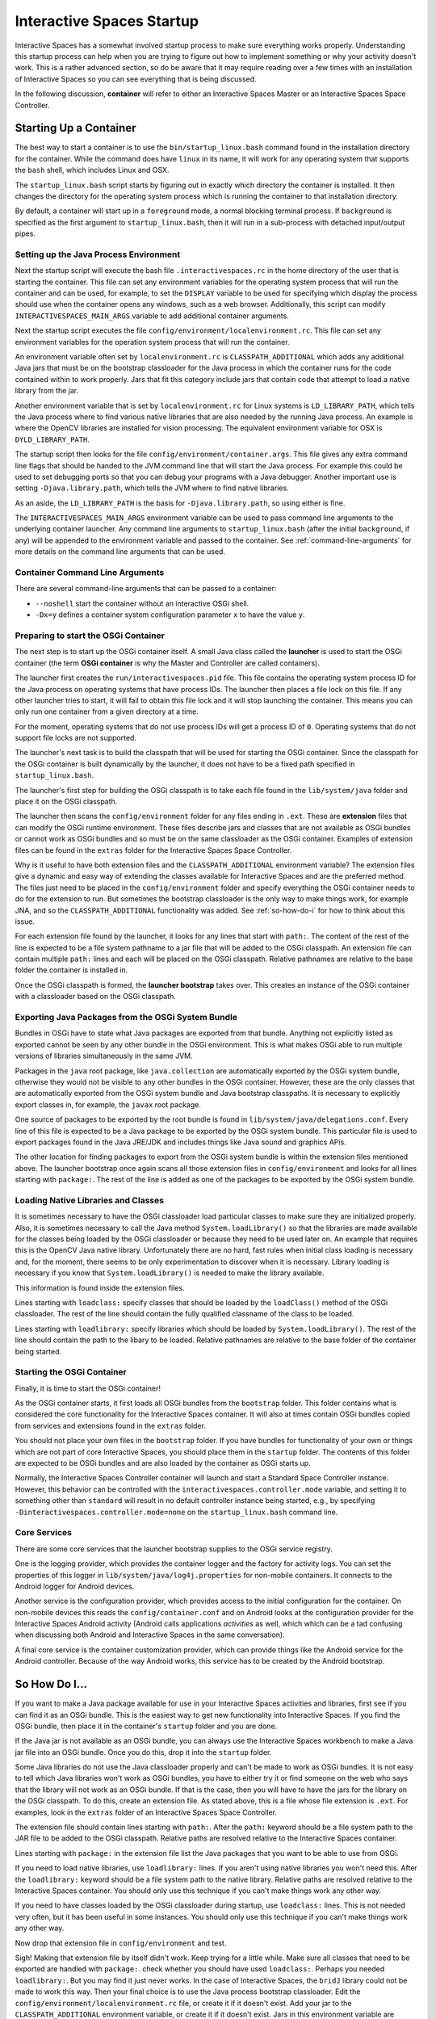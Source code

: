 Interactive Spaces Startup
**************************

Interactive Spaces has a somewhat involved startup process to make sure everything works properly.
Understanding this startup process can help when you are trying to figure out how to implement something
or why your activity doesn't work. This is a rather advanced section, so do be aware that it may require reading
over a few times with an installation of Interactive Spaces so you can see everything that is being discussed.

In the following discussion, **container** will refer to either an Interactive Spaces Master or an
Interactive Spaces Space Controller.

Starting Up a Container
=======================

The best way to start a container is to use the ``bin/startup_linux.bash`` command found in the installation
directory for the container. While the command does have ``linux`` in its name, it will work for any operating
system that supports the ``bash`` shell, which includes Linux and OSX.

The ``startup_linux.bash`` script starts by figuring out in exactly which directory the container is installed.
It then changes the directory for the operating system process which is running the container to that installation
directory.

By default, a container will start up in a ``foreground`` mode, a normal blocking terminal process. If
``background`` is specified as the first argument to ``startup_linux.bash``, then it will run in a sub-process
with detached input/output pipes.

Setting up the Java Process Environment
---------------------------------------

Next the startup script will execute the bash file ``.interactivespaces.rc`` in the home directory of the user
that is starting the container.  This file can set any
environment variables for the operating system process that will run the container and can be used, for example,
to set the ``DISPLAY`` variable to be used for specifying which display the process should use when the container
opens any windows, such as a web browser. Additionally, this script can modify ``INTERACTIVESPACES_MAIN_ARGS``
variable to add additional container arguments.

Next the startup script executes the file ``config/environment/localenvironment.rc``. This file can set any
environment variables for the operation system process that will run the container. 

An environment variable 
often set by ``localenvironment.rc`` is ``CLASSPATH_ADDITIONAL`` which adds any additional Java jars that must 
be on the bootstrap classloader for the Java process in which the container runs for the code contained within
to work properly. Jars that fit this category include jars that contain code that attempt to load a native
library from the jar.

Another environment variable 
that is set by ``localenvironment.rc`` for Linux systems is ``LD_LIBRARY_PATH``, which tells the 
Java process where to find various 
native libraries that are also needed by the running Java process. An example is where the
OpenCV libraries are installed for vision processing. The equivalent environment variable for OSX is 
``DYLD_LIBRARY_PATH``.

The startup script then looks for the file ``config/environment/container.args``. This file gives any extra
command line flags that should be handed to the JVM command line that will start the Java process. For
example this
could be used to set debugging ports so that you can debug your programs with a Java debugger. Another important
use is setting ``-Djava.library.path``, which tells the JVM where to find native libraries.

As an aside, the ``LD_LIBRARY_PATH`` is the basis for ``-Djava.library.path``, so using either is fine.

The ``INTERACTIVESPACES_MAIN_ARGS`` environment variable can be used to pass command line arguments to the
underlying container launcher. Any command line arguments to ``startup_linux.bash`` (after the initial
``background``, if any) will be appended to the environment variable and passed to the container.
See :ref:`command-line-arguments` for more details on the command line arguments that can be used.

.. _command-line-arguments:

Container Command Line Arguments
--------------------------------

There are several command-line arguments that can be passed to a container:

* ``--noshell`` start the container without an interactive OSGi shell.
* ``-Dx=y`` defines a container system configuration parameter ``x`` to have the value ``y``.

Preparing to start the OSGi Container
-------------------------------------

The next step is to start up the OSGi container itself. A small Java class called the **launcher** is used to 
start the OSGi container (the term **OSGi container** is why the Master and Controller are called containers). 

The launcher first creates the ``run/interactivespaces.pid`` file. This file contains the operating system 
process ID for the Java process on operating systems that have process IDs. The launcher then places a file lock
on this file. If any other launcher tries to start, it will fail to obtain this file lock and it will stop
launching the container. This means you can only run one container from a given directory at a time.

For the moment, operating systems that do not use process IDs will get a process ID of ``0``. Operating systems
that do not support file locks are not supported.

The launcher's next task is to build the classpath that will be used for starting the OSGi
container. Since the classpath for the OSGi container is built dynamically
by the launcher, it does not have to be a fixed path specified in
``startup_linux.bash``.

The launcher's first step for building the OSGi classpath is to take each file found in the 
``lib/system/java`` folder and place it on the OSGi classpath. 

The launcher then scans the ``config/environment`` folder for any files ending in ``.ext``. These
are **extension** files that can modify the OSGi runtime environment. These files describe jars and classes
that are not available as OSGi bundles or cannot work as OSGi bundles and so must be on the same classloader 
as the OSGi container. Examples of extension files can be found in the ``extras`` folder for the Interactive
Spaces Space Controller.

Why is it useful to have both extension files and the ``CLASSPATH_ADDITIONAL`` environment variable? 
The extension files give a dynamic
and easy way of extending the classes available for Interactive Spaces and are the preferred method. The files
just need to be placed in the ``config/environment`` folder and specify everything the OSGi container needs 
to do
for the extension to run. But sometimes the bootstrap classloader is the only way to make things work, for example
JNA, and so  the ``CLASSPATH_ADDITIONAL`` functionality was added. See :ref:`so-how-do-i` for how to think
about this issue.

For each extension file found by the launcher, it looks for any lines that
start with ``path:``. The content of the rest of the line is expected to be a file system pathname to a jar
file that will be added to the OSGi classpath. An extension file can contain multiple ``path:`` lines and
each will be placed on the OSGi classpath. Relative pathnames are relative to the base folder the container is
installed in.

Once the OSGi classpath is formed, the **launcher bootstrap** takes over. This creates an instance of the OSGi
container with a classloader based on the OSGi classpath.

Exporting Java Packages from the OSGi System Bundle
---------------------------------------------------

Bundles in OSGi have to state what Java packages are exported from that bundle. Anything not explicitly listed as
exported cannot be seen by any other bundle in the OSGi environment. This is what makes OSGi able to run
multiple versions of libraries simultaneously in the same JVM.

Packages in the ``java`` root package, like ``java.collection`` are automatically exported by the OSGi
system bundle, otherwise they would not be visible to any other bundles in the OSGi container. However, these
are the only classes that are automatically exported from the OSGi system bundle
and Java bootstrap classpaths. It is necessary to 
explicitly export classes in, for example, the ``javax`` root package.

One source of packages to be exported by the root bundle is found in ``lib/system/java/delegations.conf``.
Every line of this file is expected to be a Java package to be exported by the OSGi system bundle. This
particular file is used to export packages found in the Java JRE/JDK and includes things like Java sound
and graphics APis.
 
The other location for finding packages to export from the OSGi system bundle is within the extension files
mentioned above. The launcher bootstrap once again scans all those extension files in ``config/environment``
and looks for all lines starting with ``package:``. The rest of the line is added as one of the packages
to be exported by the OSGi system bundle.

Loading Native Libraries and Classes
------------------------------------

It is sometimes necessary to have the OSGi classloader load particular classes to make sure they are 
initialized properly. Also, it is sometimes necessary to call the Java method ``System.loadLibrary()``
so that the libraries are made available for the classes being loaded by the OSGi classloader or because they
need to be used later on. An example that requires this is the OpenCV Java native library. Unfortunately there are no hard, fast
rules when initial class loading is necessary and, for the moment, there seems to be only experimentation to 
discover when it is necessary. Library loading is necessary if you know that ``System.loadLibrary()`` 
is needed to make the library available.

This information is found inside the extension files. 

Lines starting with ``loadclass:`` specify classes that should be loaded by the ``loadClass()`` method
of the OSGi classloader. The rest of the line should contain the fully qualified classname of the class to
be loaded.

Lines starting with ``loadlibrary:`` specify libraries which should be loaded by ``System.loadLibrary()``.
The rest of the line should contain the path to the libary to be loaded. Relative pathnames are relative
to the base folder of the container being started.

Starting the OSGi Container
---------------------------

Finally, it is time to start the OSGi container!

As the OSGi container starts, it first loads all OSGi bundles from the ``bootstrap`` folder. This folder
contains what is considered the core functionality for the Interactive Spaces container. It will also at times
contain OSGi bundles copied from services and extensions found in the ``extras`` folder.

You should not place your own files in the ``bootstrap`` folder. If you have bundles for functionality of your
own or things which are not part of core Interactive Spaces, you should place them in the ``startup`` folder.
The contents of this folder are expected to be OSGi bundles and are also loaded by the container as OSGi
starts up.

Normally, the Interactive Spaces Controller container will launch and start a Standard Space Controller instance.
However, this behavior can be controlled with the ``interactivespaces.controller.mode`` variable, and setting it
to something other than ``standard`` will result in no default controller instance being started, e.g., by specifying
``-Dinteractivespaces.controller.mode=none`` on the ``startup_linux.bash`` command line.

Core Services
-------------

There are some core services that the launcher bootstrap supplies to the OSGi service registry.

One is the logging provider, which provides the container logger and the factory for activity logs. You can
set the properties of this logger in ``lib/system/java/log4j.properties`` for non-mobile containers. It
connects to the Android logger for Android devices.

Another service is the configuration provider, which provides access to the initial configuration for the container.
On non-mobile devices this reads the ``config/container.conf`` and on Android looks at the configuration
provider for the Interactive Spaces Android activity (Android calls applications *activities* as well, which
which can be a tad confusing when discussing both Android and Interactive Spaces in the same conversation).

A final core service is the container customization provider, which can provide things like the Android service
for the Android controller. Because of the way Android works, this service has to be created by the Android bootstrap.

.. _so-how-do-i:

So How Do I...
==============

If you want to make a Java package available for use in your Interactive Spaces activities and libraries,
first see if you can find it as an OSGi bundle. This is the easiest way to get new functionality into
Interactive Spaces.
If you find the OSGi bundle, then place it in the container's ``startup`` folder and you are done.

If the Java jar is not available as an OSGi bundle, you can always use the Interactive Spaces workbench
to make a Java jar file into an OSGi bundle. Once you do this, drop it into the ``startup`` folder.

Some Java libraries do not use the Java classloader properly and can't be made to work as OSGi bundles.
It is not easy to tell which Java libraries won't work as OSGi bundles, you have to either try
it or find someone on the web who says that the library will not work as an OSGi bundle. If
that is the case, then you will have to have the jars
for the library on the OSGi classpath. To do this, create an extension file.
As stated above, this is a file whose file extension is ``.ext``. For examples, look in the ``extras`` folder
of an Interactive Spaces Space Controller.

The extension file should contain lines starting with ``path:``. After the ``path:`` keyword should be
a file system path to the JAR file to be added to the OSGi classpath. Relative paths are resolved relative to
the Interactive Spaces container.

Lines starting with ``package:`` in the extension file list the Java packages that you want to be able
to use from OSGi.

If you need to load native libraries, use ``loadlibrary:`` lines. If you aren't using native libraries you
won't need this. After the ``loadlibrary:`` keyword should be
a file system path to the native library. Relative paths are resolved relative to
the Interactive Spaces container. You should only use this technique if you can't make things work any 
other way.

If you need to have classes loaded by the OSGi classloader during startup, use ``loadclass:`` lines. This is 
not needed very often, but it has been useful in some instances. You should only use this technique if you 
can't make things work any other way.

Now drop that extension file in ``config/environment`` and test.

Sigh! Making that extension file by itself didn't work. Keep trying for a little while.
Make sure all classes that need to be exported are handled with ``package:``. check whether you should have
used ``loadclass:``. Perhaps you needed ``loadlibrary:``. But you may find it 
just never works. In the case of Interactive Spaces, the ``bridJ`` library could not be made to work this way.
Then your final choice is to use the Java process bootstrap classloader. Edit the 
``config/environment/localenvironment.rc`` file, or create it if it doesn't exist. Add your jar to the
``CLASSPATH_ADDITIONAL`` environment variable, or create it if it doesn't exist. Jars in this environment
variable are separated by ``:``.

You can also add native
libraries to ``LD_LIBRARY_PATH``, or ``DYLD_LIBRARY_PATH`` on OSX in ``config/environment/localenvironment.rc``,
or add them to ``-Djava.library.path`` in ``config/environment/container.args``.

Your extension file in this case should probably not contain any ``path:`` lines unless multiple jar files
are needed and some of them can be loaded through the OSGi classpath.
